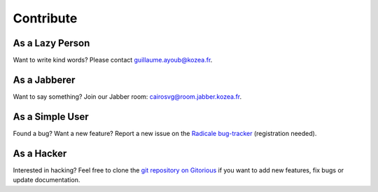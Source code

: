 ============
 Contribute
============

As a Lazy Person
================

Want to write kind words? Please contact guillaume.ayoub@kozea.fr.


As a Jabberer
=============

Want to say something? Join our Jabber room: cairosvg@room.jabber.kozea.fr.


As a Simple User
================

Found a bug? Want a new feature? Report a new issue on the `Radicale bug-tracker
<http://redmine.kozea.fr/projects/cairosvg>`_ (registration needed).


As a Hacker
===========

Interested in hacking? Feel free to clone the `git repository on Gitorious
<http://www.gitorious.org/cairosvg/cairosvg>`_ if you want to add new features,
fix bugs or update documentation.
